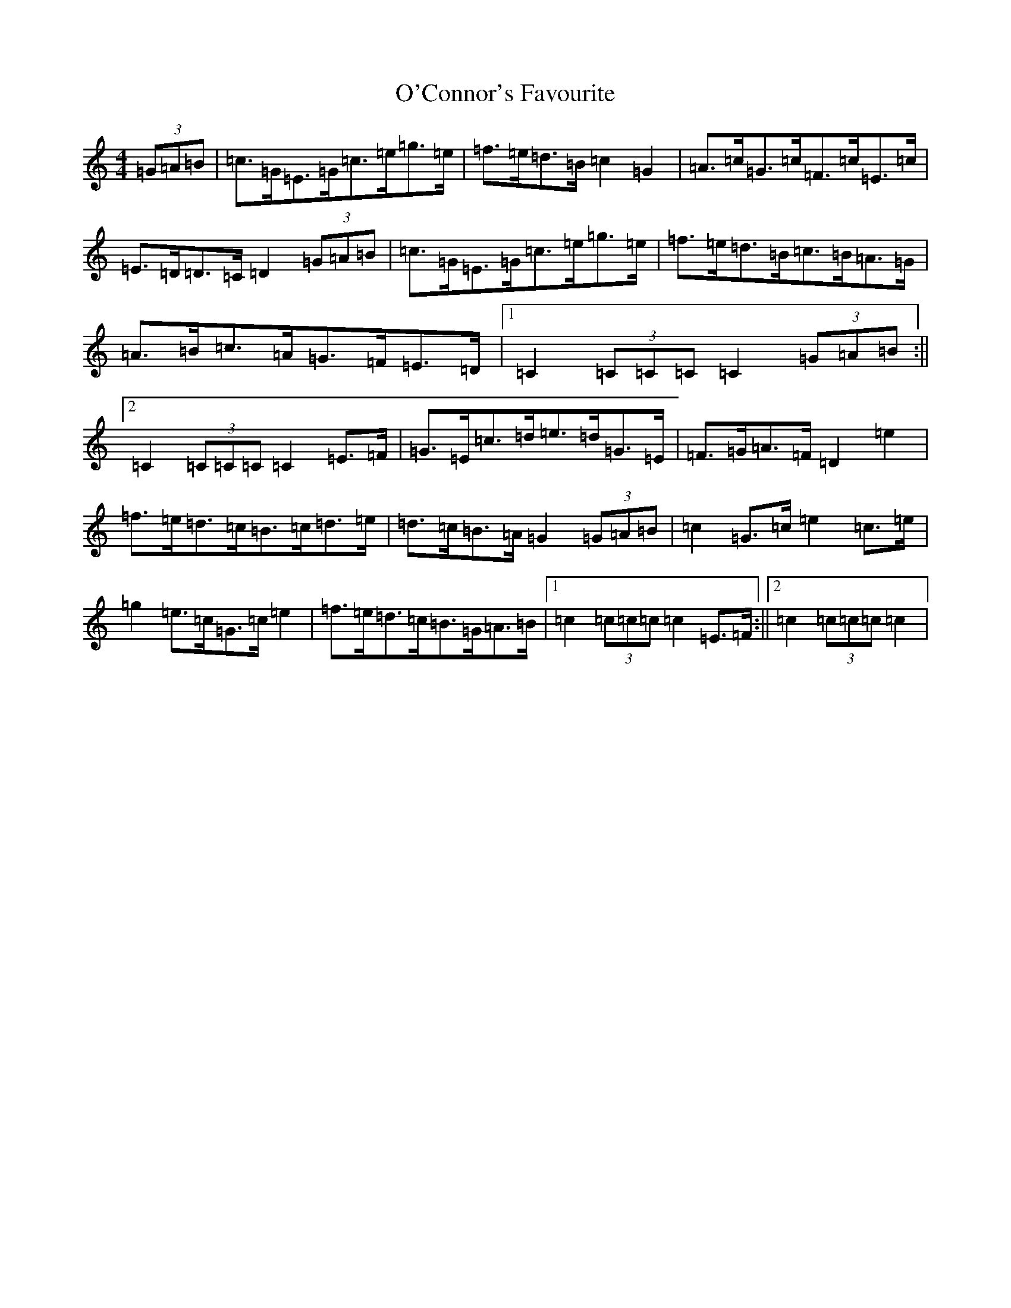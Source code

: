 X: 15724
T: O'Connor's Favourite
S: https://thesession.org/tunes/12706#setting21477
R: hornpipe
M:4/4
L:1/8
K: C Major
(3=G=A=B|=c>=G=E>=G=c>=e=g>=e|=f>=e=d>=B=c2=G2|=A>=c=G>=c=F>=c=E>=c|=E>=D=D>=C=D2(3=G=A=B|=c>=G=E>=G=c>=e=g>=e|=f>=e=d>=B=c>=B=A>=G|=A>=B=c>=A=G>=F=E>=D|1=C2(3=C=C=C=C2(3=G=A=B:||2=C2(3=C=C=C=C2=E>=F|=G>=E=c>=d=e>=d=G>=E|=F>=G=A>=F=D2=e2|=f>=e=d>=c=B>=c=d>=e|=d>=c=B>=A=G2(3=G=A=B|=c2=G>=c=e2=c>=e|=g2=e>=c=G>=c=e2|=f>=e=d>=c=B>=G=A>=B|1=c2(3=c=c=c=c2=E>=F:||2=c2(3=c=c=c=c2|